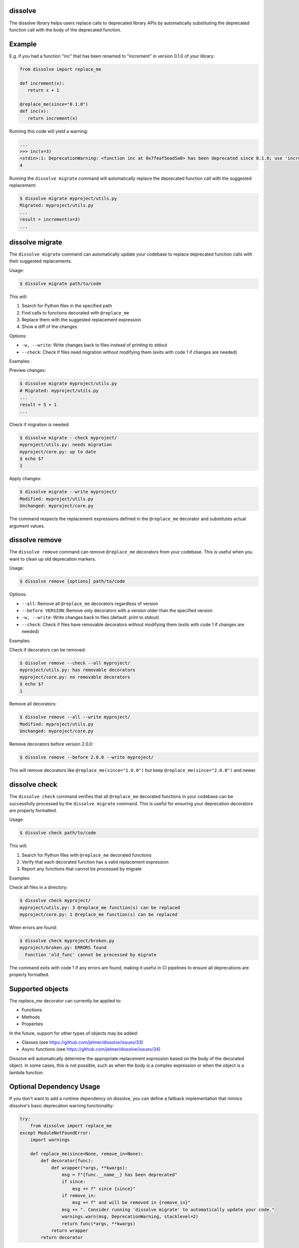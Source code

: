 dissolve
========

The dissolve library helps users replace calls to deprecated library APIs by
automatically substituting the deprecated function call with the body of the
deprecated function.

Example
=======

E.g. if you had a function "inc" that has been renamed to "increment" in
version 0.1.0 of your library:

.. code-block:: python

   from dissolve import replace_me

   def increment(x):
      return x + 1

   @replace_me(since="0.1.0")
   def inc(x):
      return increment(x)


Running this code will yield a warning:

.. code-block:: console

   ...
   >>> inc(x=3)
   <stdin>:1: DeprecationWarning: <function inc at 0x7feaf5ead5a0> has been deprecated since 0.1.0; use 'increment(x)' instead
   4

Running the ``dissolve migrate`` command will automatically replace the
deprecated function call with the suggested replacement:

.. code-block:: console

   $ dissolve migrate myproject/utils.py
   Migrated: myproject/utils.py
   ...
   result = increment(x=3)
   ...

dissolve migrate
================

The ``dissolve migrate`` command can automatically update your codebase to
replace deprecated function calls with their suggested replacements.

Usage:

.. code-block:: console

   $ dissolve migrate path/to/code

This will:

1. Search for Python files in the specified path
2. Find calls to functions decorated with ``@replace_me``
3. Replace them with the suggested replacement expression
4. Show a diff of the changes

Options:

* ``-w, --write``: Write changes back to files instead of printing to stdout
* ``--check``: Check if files need migration without modifying them (exits with code 1 if changes are needed)

Examples:

Preview changes:

.. code-block:: console

   $ dissolve migrate myproject/utils.py
   # Migrated: myproject/utils.py
   ...
   result = 5 + 1
   ...

Check if migration is needed:

.. code-block:: console

   $ dissolve migrate --check myproject/
   myproject/utils.py: needs migration
   myproject/core.py: up to date
   $ echo $?
   1

Apply changes:

.. code-block:: console

   $ dissolve migrate --write myproject/
   Modified: myproject/utils.py
   Unchanged: myproject/core.py

The command respects the replacement expressions defined in the ``@replace_me``
decorator and substitutes actual argument values.


dissolve remove
===============

The ``dissolve remove`` command can remove ``@replace_me`` decorators from your
codebase. This is useful when you want to clean up old deprecation markers.

Usage:

.. code-block:: console

   $ dissolve remove [options] path/to/code

Options:

* ``--all``: Remove all ``@replace_me`` decorators regardless of version
* ``--before VERSION``: Remove only decorators with a version older than the specified version
* ``-w, --write``: Write changes back to files (default: print to stdout)
* ``--check``: Check if files have removable decorators without modifying them (exits with code 1 if changes are needed)

Examples:

Check if decorators can be removed:

.. code-block:: console

   $ dissolve remove --check --all myproject/
   myproject/utils.py: has removable decorators
   myproject/core.py: no removable decorators
   $ echo $?
   1

Remove all decorators:

.. code-block:: console

   $ dissolve remove --all --write myproject/
   Modified: myproject/utils.py
   Unchanged: myproject/core.py

Remove decorators before version 2.0.0:

.. code-block:: console

   $ dissolve remove --before 2.0.0 --write myproject/

This will remove decorators like ``@replace_me(since="1.0.0")`` but keep
``@replace_me(since="2.0.0")`` and newer.


dissolve check
==============

The ``dissolve check`` command verifies that all ``@replace_me`` decorated
functions in your codebase can be successfully processed by the ``dissolve
migrate`` command. This is useful for ensuring your deprecation decorators are
properly formatted.

Usage:

.. code-block:: console

   $ dissolve check path/to/code

This will:

1. Search for Python files with ``@replace_me`` decorated functions
2. Verify that each decorated function has a valid replacement expression
3. Report any functions that cannot be processed by migrate

Examples:

Check all files in a directory:

.. code-block:: console

   $ dissolve check myproject/
   myproject/utils.py: 3 @replace_me function(s) can be replaced
   myproject/core.py: 1 @replace_me function(s) can be replaced

When errors are found:

.. code-block:: console

   $ dissolve check myproject/broken.py
   myproject/broken.py: ERRORS found
     Function 'old_func' cannot be processed by migrate

The command exits with code 1 if any errors are found, making it useful in CI
pipelines to ensure all deprecations are properly formatted.

Supported objects
=================

The `replace_me` decorator can currently be applied to:

- Functions
- Methods
- Properties

In the future, support for other types of objects may be added:

- Classes (see https://github.com/jelmer/dissolve/issues/33)
- Async functions (see https://github.com/jelmer/dissolve/issues/34)

Dissolve will automatically determine the appropriate replacement expression
based on the body of the decorated object. In some cases, this is not possible,
such as when the body is a complex expression or when the object is a lambda
function.

Optional Dependency Usage
=========================

If you don't want to add a runtime dependency on dissolve, you can define a
fallback implementation that mimics dissolve's basic deprecation warning
functionality:

.. code-block:: python

   try:
       from dissolve import replace_me
   except ModuleNotFoundError:
       import warnings

       def replace_me(since=None, remove_in=None):
           def decorator(func):
               def wrapper(*args, **kwargs):
                   msg = f"{func.__name__} has been deprecated"
                   if since:
                       msg += f" since {since}"
                   if remove_in:
                       msg += f" and will be removed in {remove_in}"
                   msg += ". Consider running 'dissolve migrate' to automatically update your code."
                   warnings.warn(msg, DeprecationWarning, stacklevel=2)
                   return func(*args, **kwargs)
               return wrapper
           return decorator

This fallback implementation provides the same decorator interface as
dissolve's ``replace_me`` decorator. When dissolve is installed, you get full
deprecation warnings with replacement suggestions and migration support. When
it's not installed, you still get basic deprecation warnings that include a
suggestion to use dissolve's migration tool.
